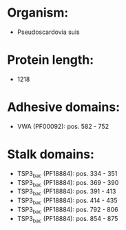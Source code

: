 * Organism:
- Pseudoscardovia suis
* Protein length:
- 1218
* Adhesive domains:
- VWA (PF00092): pos. 582 - 752
* Stalk domains:
- TSP3_bac (PF18884): pos. 334 - 351
- TSP3_bac (PF18884): pos. 369 - 390
- TSP3_bac (PF18884): pos. 391 - 413
- TSP3_bac (PF18884): pos. 414 - 435
- TSP3_bac (PF18884): pos. 792 - 806
- TSP3_bac (PF18884): pos. 854 - 875

